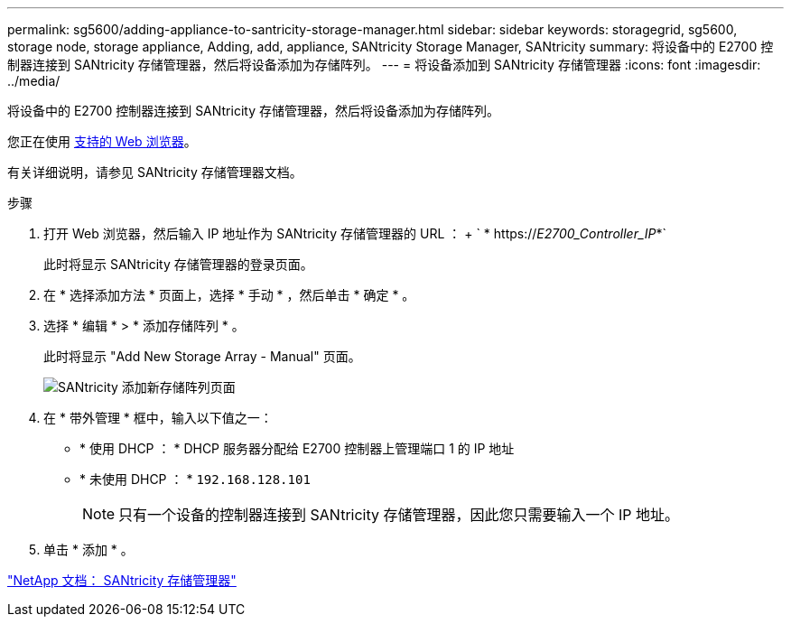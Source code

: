 ---
permalink: sg5600/adding-appliance-to-santricity-storage-manager.html 
sidebar: sidebar 
keywords: storagegrid, sg5600, storage node, storage appliance, Adding, add, appliance, SANtricity Storage Manager, SANtricity 
summary: 将设备中的 E2700 控制器连接到 SANtricity 存储管理器，然后将设备添加为存储阵列。 
---
= 将设备添加到 SANtricity 存储管理器
:icons: font
:imagesdir: ../media/


[role="lead"]
将设备中的 E2700 控制器连接到 SANtricity 存储管理器，然后将设备添加为存储阵列。

您正在使用 xref:../admin/web-browser-requirements.adoc[支持的 Web 浏览器]。

有关详细说明，请参见 SANtricity 存储管理器文档。

.步骤
. 打开 Web 浏览器，然后输入 IP 地址作为 SANtricity 存储管理器的 URL ： + ` * https://_E2700_Controller_IP_*`
+
此时将显示 SANtricity 存储管理器的登录页面。

. 在 * 选择添加方法 * 页面上，选择 * 手动 * ，然后单击 * 确定 * 。
. 选择 * 编辑 * > * 添加存储阵列 * 。
+
此时将显示 "Add New Storage Array - Manual" 页面。

+
image::../media/sanricity_add_new_storage_array_out_of_band.gif[SANtricity 添加新存储阵列页面]

. 在 * 带外管理 * 框中，输入以下值之一：
+
** * 使用 DHCP ： * DHCP 服务器分配给 E2700 控制器上管理端口 1 的 IP 地址
** * 未使用 DHCP ： * `192.168.128.101`
+

NOTE: 只有一个设备的控制器连接到 SANtricity 存储管理器，因此您只需要输入一个 IP 地址。



. 单击 * 添加 * 。


http://mysupport.netapp.com/documentation/productlibrary/index.html?productID=61197["NetApp 文档： SANtricity 存储管理器"^]
